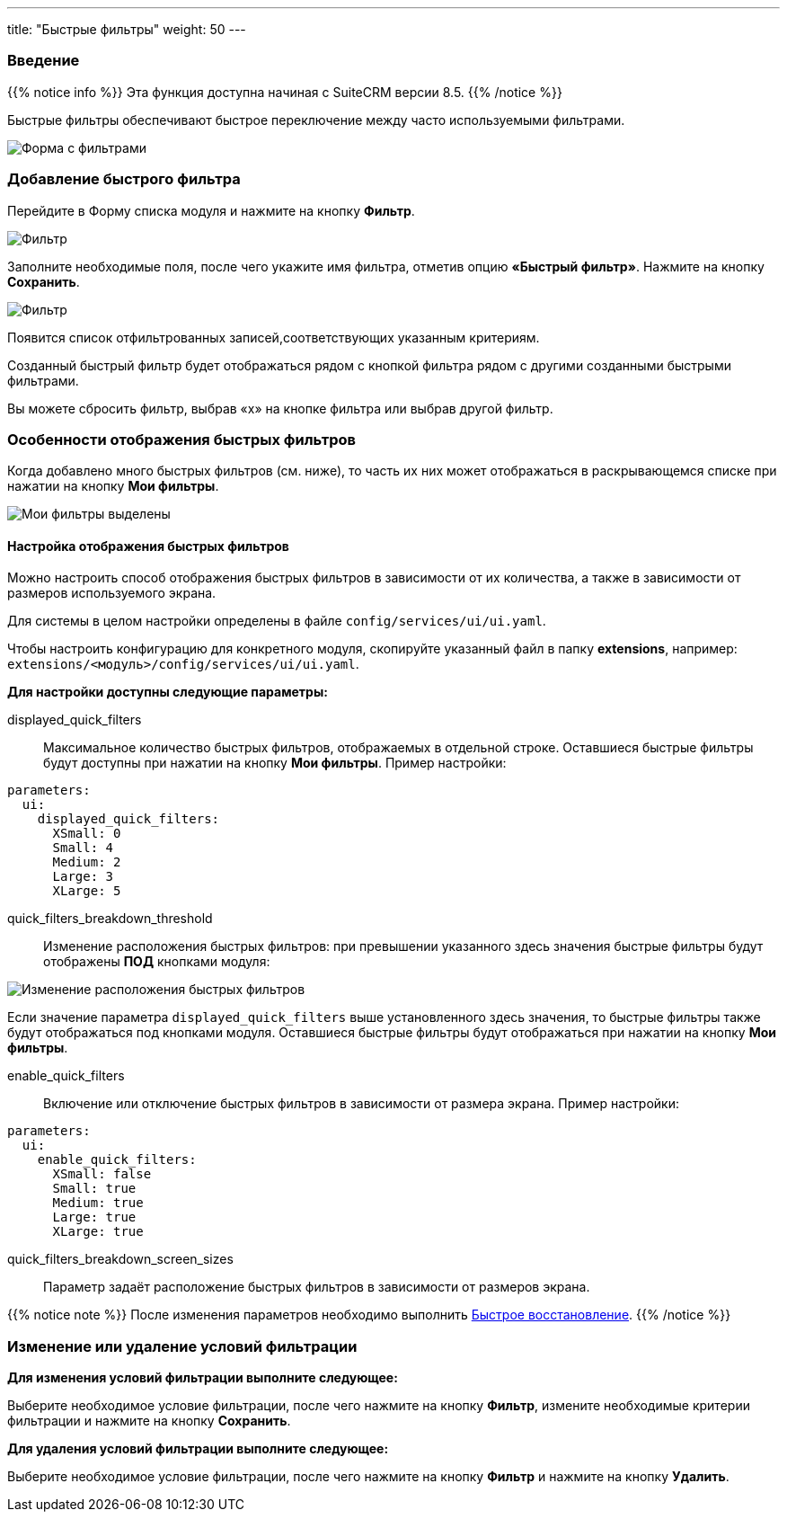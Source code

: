 ---
title: "Быстрые фильтры"
weight: 50
---

:author: likhobory
:email: likhobory@mail.ru


:experimental:

:imagesdir: /images/ru/8.x/features/quick-filters

ifdef::env-github[:imagesdir: ../../../static/images/ru/8.x/user/features/quick-filters]

:btn: btn:

ifdef::env-github[:btn:]



=== Введение

{{% notice info %}}
Эта функция доступна начиная с SuiteCRM версии 8.5.
{{% /notice %}}

Быстрые фильтры обеспечивают быстрое переключение между часто используемыми фильтрами.

image:image1.png[Форма с фильтрами]

=== Добавление быстрого фильтра

Перейдите в Форму списка модуля и нажмите на кнопку {btn}[Фильтр].

image:image2.png[Фильтр]

Заполните необходимые поля, после чего укажите имя фильтра, отметив опцию *«Быстрый фильтр»*. Нажмите на кнопку {btn}[Сохранить].

image:image3.png[Фильтр]

Появится список отфильтрованных записей,соответствующих указанным критериям.

Созданный быстрый фильтр будет отображаться рядом с кнопкой фильтра рядом с другими созданными быстрыми фильтрами.

Вы можете сбросить фильтр, выбрав «x» на кнопке фильтра или выбрав другой фильтр.

=== Особенности отображения быстрых фильтров

//При выборе быстрого фильтра он будет заполнен:

//image:Will-Selected.png[Выбранная черта]

Когда добавлено много быстрых фильтров (см. ниже), то часть их них может отображаться в раскрывающемся списке при нажатии на кнопку {btn}[Мои фильтры].

image:image4.png[Мои фильтры выделены]

==== Настройка отображения быстрых фильтров

Можно настроить способ отображения быстрых фильтров в зависимости от их количества, а также в зависимости от размеров используемого экрана.

Для системы в целом настройки определены в файле `config/services/ui/ui.yaml`.

Чтобы настроить конфигурацию для конкретного модуля, скопируйте указанный файл  в папку *extensions*, например:
`extensions/<модуль>/config/services/ui/ui.yaml`.

*Для настройки доступны следующие параметры:*

displayed_quick_filters::
 Максимальное количество быстрых фильтров, отображаемых в отдельной строке. Оставшиеся быстрые фильтры будут доступны при нажатии на кнопку {btn}[Мои фильтры]. Пример настройки:

[source,yaml]
----
parameters:
  ui:
    displayed_quick_filters:
      XSmall: 0
      Small: 4
      Medium: 2
      Large: 3
      XLarge: 5
----

quick_filters_breakdown_threshold::
 Изменение расположения быстрых фильтров: при превышении указанного здесь значения быстрые фильтры будут отображены *ПОД* кнопками модуля:
 
image:image5.png[Изменение расположения быстрых фильтров]
 
Если значение параметра `displayed_quick_filters` выше установленного здесь значения,  то быстрые фильтры также будут отображаться под кнопками модуля. Оставшиеся быстрые фильтры будут отображаться при нажатии на кнопку {btn}[Мои фильтры].

enable_quick_filters::
 Включение или отключение быстрых фильтров в зависимости от размера экрана. Пример настройки:

[source,yaml]
----
parameters:
  ui:
    enable_quick_filters:
      XSmall: false
      Small: true
      Medium: true
      Large: true
      XLarge: true
----

quick_filters_breakdown_screen_sizes::
 Параметр задаёт расположение быстрых фильтров в зависимости от размеров экрана.

{{% notice note %}}
После изменения параметров необходимо выполнить 
link:../../../../../admin/administration-panel/system/#_восстановление[Быстрое восстановление^].
{{% /notice %}}

=== Изменение или удаление условий фильтрации 
 
*Для изменения условий фильтрации выполните следующее:*

Выберите необходимое условие фильтрации, после чего нажмите на кнопку {btn}[Фильтр], измените необходимые критерии фильтрации и нажмите на кнопку {btn}[Сохранить].
 
*Для удаления условий фильтрации выполните следующее:*

Выберите необходимое условие фильтрации, после чего нажмите на кнопку {btn}[Фильтр] и нажмите на кнопку {btn}[Удалить].
